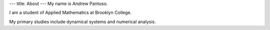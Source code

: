 ---
title: About
---
My name is Andrew Pantuso.

I am a student of Applied Mathematics at Brooklyn College.

My primary studies include dynamical systems and numerical analysis.
